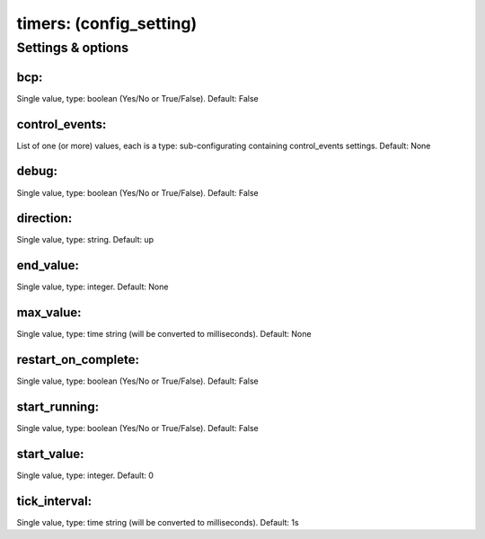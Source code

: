 timers: (config_setting)
========================
.. todo::
   Add description.


Settings & options
------------------

bcp:
~~~~
Single value, type: boolean (Yes/No or True/False). Default: False

.. todo::
   Add description.


control_events:
~~~~~~~~~~~~~~~
List of one (or more) values, each is a type: sub-configurating containing control_events settings. Default: None

.. todo::
   Add description.


debug:
~~~~~~
Single value, type: boolean (Yes/No or True/False). Default: False

.. todo::
   Add description.


direction:
~~~~~~~~~~
Single value, type: string. Default: up

.. todo::
   Add description.


end_value:
~~~~~~~~~~
Single value, type: integer. Default: None

.. todo::
   Add description.


max_value:
~~~~~~~~~~
Single value, type: time string (will be converted to milliseconds). Default: None

.. todo::
   Add description.


restart_on_complete:
~~~~~~~~~~~~~~~~~~~~
Single value, type: boolean (Yes/No or True/False). Default: False

.. todo::
   Add description.


start_running:
~~~~~~~~~~~~~~
Single value, type: boolean (Yes/No or True/False). Default: False

.. todo::
   Add description.


start_value:
~~~~~~~~~~~~
Single value, type: integer. Default: 0

.. todo::
   Add description.


tick_interval:
~~~~~~~~~~~~~~
Single value, type: time string (will be converted to milliseconds). Default: 1s

.. todo::
   Add description.

